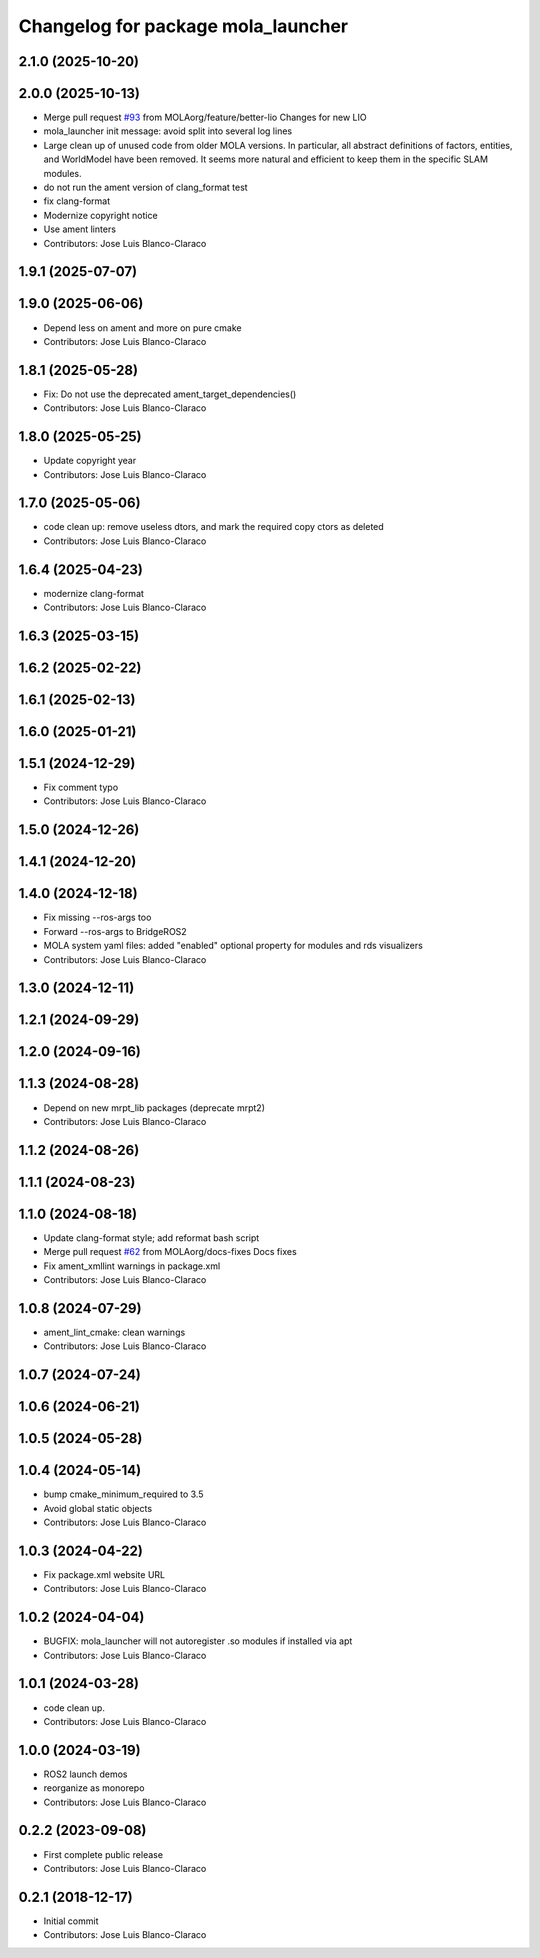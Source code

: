 ^^^^^^^^^^^^^^^^^^^^^^^^^^^^^^^^^^^
Changelog for package mola_launcher
^^^^^^^^^^^^^^^^^^^^^^^^^^^^^^^^^^^

2.1.0 (2025-10-20)
------------------

2.0.0 (2025-10-13)
------------------
* Merge pull request `#93 <https://github.com/MOLAorg/mola/issues/93>`_ from MOLAorg/feature/better-lio
  Changes for new LIO
* mola_launcher init message: avoid split into several log lines
* Large clean up of unused code from older MOLA versions.
  In particular, all abstract definitions of factors, entities, and WorldModel have been removed.
  It seems more natural and efficient to keep them in the specific SLAM modules.
* do not run the ament version of clang_format test
* fix clang-format
* Modernize copyright notice
* Use ament linters
* Contributors: Jose Luis Blanco-Claraco

1.9.1 (2025-07-07)
------------------

1.9.0 (2025-06-06)
------------------
* Depend less on ament and more on pure cmake
* Contributors: Jose Luis Blanco-Claraco

1.8.1 (2025-05-28)
------------------
* Fix: Do not use the deprecated ament_target_dependencies()
* Contributors: Jose Luis Blanco-Claraco

1.8.0 (2025-05-25)
------------------
* Update copyright year
* Contributors: Jose Luis Blanco-Claraco

1.7.0 (2025-05-06)
------------------
* code clean up: remove useless dtors, and mark the required copy ctors as deleted
* Contributors: Jose Luis Blanco-Claraco

1.6.4 (2025-04-23)
------------------
* modernize clang-format
* Contributors: Jose Luis Blanco-Claraco

1.6.3 (2025-03-15)
------------------

1.6.2 (2025-02-22)
------------------

1.6.1 (2025-02-13)
------------------

1.6.0 (2025-01-21)
------------------

1.5.1 (2024-12-29)
------------------
* Fix comment typo
* Contributors: Jose Luis Blanco-Claraco

1.5.0 (2024-12-26)
------------------

1.4.1 (2024-12-20)
------------------

1.4.0 (2024-12-18)
------------------
* Fix missing --ros-args too
* Forward --ros-args to BridgeROS2
* MOLA system yaml files: added "enabled" optional property for modules and rds visualizers
* Contributors: Jose Luis Blanco-Claraco

1.3.0 (2024-12-11)
------------------

1.2.1 (2024-09-29)
------------------

1.2.0 (2024-09-16)
------------------

1.1.3 (2024-08-28)
------------------
* Depend on new mrpt_lib packages (deprecate mrpt2)
* Contributors: Jose Luis Blanco-Claraco

1.1.2 (2024-08-26)
------------------

1.1.1 (2024-08-23)
------------------

1.1.0 (2024-08-18)
------------------
* Update clang-format style; add reformat bash script
* Merge pull request `#62 <https://github.com/MOLAorg/mola/issues/62>`_ from MOLAorg/docs-fixes
  Docs fixes
* Fix ament_xmllint warnings in package.xml
* Contributors: Jose Luis Blanco-Claraco

1.0.8 (2024-07-29)
------------------
* ament_lint_cmake: clean warnings
* Contributors: Jose Luis Blanco-Claraco

1.0.7 (2024-07-24)
------------------

1.0.6 (2024-06-21)
------------------

1.0.5 (2024-05-28)
------------------

1.0.4 (2024-05-14)
------------------
* bump cmake_minimum_required to 3.5
* Avoid global static objects
* Contributors: Jose Luis Blanco-Claraco

1.0.3 (2024-04-22)
------------------
* Fix package.xml website URL
* Contributors: Jose Luis Blanco-Claraco

1.0.2 (2024-04-04)
------------------
* BUGFIX: mola_launcher will not autoregister .so modules if installed via apt
* Contributors: Jose Luis Blanco-Claraco

1.0.1 (2024-03-28)
------------------
* code clean up.
* Contributors: Jose Luis Blanco-Claraco

1.0.0 (2024-03-19)
------------------
* ROS2 launch demos
* reorganize as monorepo
* Contributors: Jose Luis Blanco-Claraco

0.2.2 (2023-09-08)
------------------
* First complete public release
* Contributors: Jose Luis Blanco-Claraco

0.2.1 (2018-12-17)
------------------
* Initial commit
* Contributors: Jose Luis Blanco-Claraco
